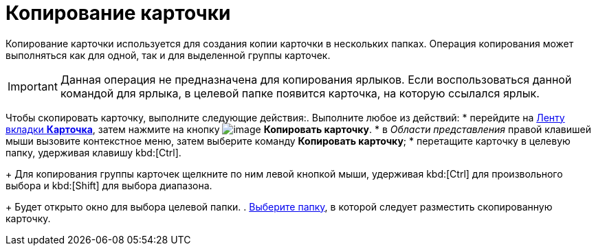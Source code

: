 = Копирование карточки

Копирование карточки используется для создания копии карточки в нескольких папках. Операция копирования может выполняться как для одной, так и для выделенной группы карточек.

[IMPORTANT]
====
Данная операция не предназначена для копирования ярлыков. Если воспользоваться данной командой для ярлыка, в целевой папке появится карточка, на которую ссылался ярлык.
====

Чтобы скопировать карточку, выполните следующие действия:. Выполните любое из действий:
* перейдите на xref:Interface_ribbon_card.html[Ленту вкладки *Карточка*], затем нажмите на кнопку image:buttons/card_copy.png[image] *Копировать карточку*.
* в _Области представления_ правой клавишей мыши вызовите контекстное меню, затем выберите команду *Копировать карточку*;
* перетащите карточку в целевую папку, удерживая клавишу kbd:[Ctrl].
+
Для копирования группы карточек щелкните по ним левой кнопкой мыши, удерживая kbd:[Ctrl] для произвольного выбора и kbd:[Shift] для выбора диапазона.
+
Будет открыто окно для выбора целевой папки.
. xref:Folder_select.adoc[Выберите папку], в которой следует разместить скопированную карточку.
